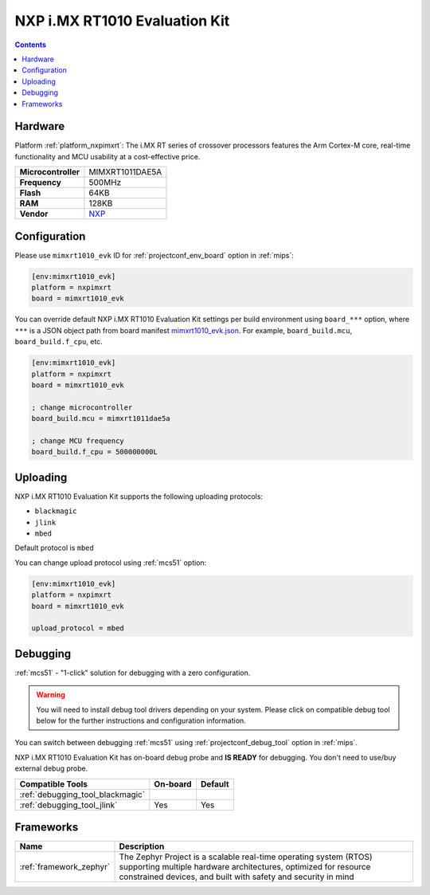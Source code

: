 
.. _board_nxpimxrt_mimxrt1010_evk:

NXP i.MX RT1010 Evaluation Kit
==============================

.. contents::

Hardware
--------

Platform :ref:`platform_nxpimxrt`: The i.MX RT series of crossover processors features the Arm Cortex-M core, real-time functionality and MCU usability at a cost-effective price.

.. list-table::

  * - **Microcontroller**
    - MIMXRT1011DAE5A
  * - **Frequency**
    - 500MHz
  * - **Flash**
    - 64KB
  * - **RAM**
    - 128KB
  * - **Vendor**
    - `NXP <https://www.nxp.com/design/development-boards/i-mx-evaluation-and-development-boards/i-mx-rt1010-evaluation-kit:MIMXRT1010-EVK?utm_source=platformio.org&utm_medium=docs>`__


Configuration
-------------

Please use ``mimxrt1010_evk`` ID for :ref:`projectconf_env_board` option in :ref:`mips`:

.. code-block:: ini

  [env:mimxrt1010_evk]
  platform = nxpimxrt
  board = mimxrt1010_evk

You can override default NXP i.MX RT1010 Evaluation Kit settings per build environment using
``board_***`` option, where ``***`` is a JSON object path from
board manifest `mimxrt1010_evk.json <https://github.com/platformio/platform-nxpimxrt/blob/master/boards/mimxrt1010_evk.json>`_. For example,
``board_build.mcu``, ``board_build.f_cpu``, etc.

.. code-block:: ini

  [env:mimxrt1010_evk]
  platform = nxpimxrt
  board = mimxrt1010_evk

  ; change microcontroller
  board_build.mcu = mimxrt1011dae5a

  ; change MCU frequency
  board_build.f_cpu = 500000000L


Uploading
---------
NXP i.MX RT1010 Evaluation Kit supports the following uploading protocols:

* ``blackmagic``
* ``jlink``
* ``mbed``

Default protocol is ``mbed``

You can change upload protocol using :ref:`mcs51` option:

.. code-block:: ini

  [env:mimxrt1010_evk]
  platform = nxpimxrt
  board = mimxrt1010_evk

  upload_protocol = mbed

Debugging
---------

:ref:`mcs51` - "1-click" solution for debugging with a zero configuration.

.. warning::
    You will need to install debug tool drivers depending on your system.
    Please click on compatible debug tool below for the further
    instructions and configuration information.

You can switch between debugging :ref:`mcs51` using
:ref:`projectconf_debug_tool` option in :ref:`mips`.

NXP i.MX RT1010 Evaluation Kit has on-board debug probe and **IS READY** for debugging. You don't need to use/buy external debug probe.

.. list-table::
  :header-rows:  1

  * - Compatible Tools
    - On-board
    - Default
  * - :ref:`debugging_tool_blackmagic`
    -
    -
  * - :ref:`debugging_tool_jlink`
    - Yes
    - Yes

Frameworks
----------
.. list-table::
    :header-rows:  1

    * - Name
      - Description

    * - :ref:`framework_zephyr`
      - The Zephyr Project is a scalable real-time operating system (RTOS) supporting multiple hardware architectures, optimized for resource constrained devices, and built with safety and security in mind
